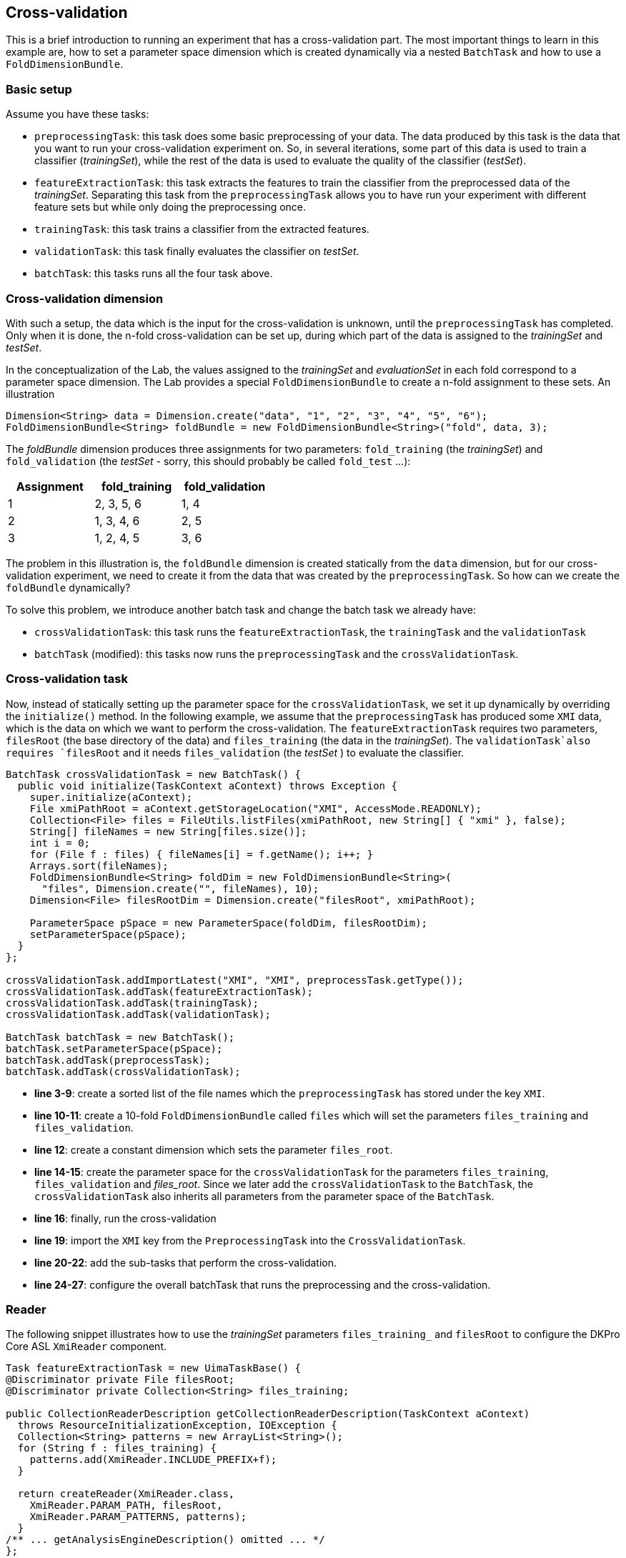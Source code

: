// Copyright 2015
// Ubiquitous Knowledge Processing (UKP) Lab
// Technische Universität Darmstadt
// 
// Licensed under the Apache License, Version 2.0 (the "License");
// you may not use this file except in compliance with the License.
// You may obtain a copy of the License at
// 
// http://www.apache.org/licenses/LICENSE-2.0
// 
// Unless required by applicable law or agreed to in writing, software
// distributed under the License is distributed on an "AS IS" BASIS,
// WITHOUT WARRANTIES OR CONDITIONS OF ANY KIND, either express or implied.
// See the License for the specific language governing permissions and
// limitations under the License.
    
## Cross-validation

This is a brief introduction to running an experiment that has a cross-validation part. The most important things to learn in this example are, how to set a parameter space dimension which is created dynamically via a nested `BatchTask` and how to use a `FoldDimensionBundle`.

### Basic setup

Assume you have these tasks:

  * `preprocessingTask`: this task does some basic preprocessing of your data. The data produced by this task is the data that you want to run your cross-validation experiment on. So, in several iterations, some part of this data is used to train a classifier (_trainingSet_), while the rest of the data is used to evaluate the quality of the classifier (_testSet_). 
  * `featureExtractionTask`: this task extracts the features to train the classifier from the preprocessed data of the _trainingSet_. Separating this task from the `preprocessingTask` allows you to have run your experiment with different feature sets but while only doing the preprocessing once.
  * `trainingTask`: this task trains a classifier from the extracted features.
  * `validationTask`: this task finally evaluates the classifier on _testSet_.
  * `batchTask`: this tasks runs all the four task above.

### Cross-validation dimension

With such a setup, the data which is the input for the cross-validation is unknown, until the `preprocessingTask` has completed. Only when it is done, the n-fold cross-validation can be set up, during which part of the data is assigned to the _trainingSet_ and _testSet_.

In the conceptualization of the Lab, the values assigned to the _trainingSet_ and _evaluationSet_ in each fold correspond to a parameter space dimension. The Lab provides a special `FoldDimensionBundle` to create a n-fold assignment to these sets. An illustration

[source,java]
----
Dimension<String> data = Dimension.create("data", "1", "2", "3", "4", "5", "6");
FoldDimensionBundle<String> foldBundle = new FoldDimensionBundle<String>("fold", data, 3);
----

The _foldBundle_ dimension produces three assignments for two parameters: `fold_training` (the _trainingSet_) and `fold_validation` (the _testSet_ - sorry, this should probably be called `fold_test` ...):

[cols="3*", options="header"]
|====
| Assignment | fold_training | fold_validation
| 1 
| 2, 3, 5, 6
| 1, 4

| 2
| 1, 3, 4, 6
| 2, 5

| 3
| 1, 2, 4, 5
| 3, 6
|====

The problem in this illustration is, the `foldBundle` dimension is created statically from the `data` dimension, but for our cross-validation experiment, we need to create it from the data that was created by the `preprocessingTask`. So how can we create the `foldBundle` dynamically?

To solve this problem, we introduce another batch task and change the batch task we already have:

   * `crossValidationTask`: this task runs the `featureExtractionTask`, the `trainingTask` and the `validationTask`
   * `batchTask` (modified): this tasks now runs the `preprocessingTask` and the `crossValidationTask`.

### Cross-validation task

Now, instead of statically setting up the parameter space for the `crossValidationTask`, we set it up dynamically by overriding the `initialize()` method. In the following example, we assume that the `preprocessingTask` has produced some `XMI` data, which is the data on which we want to perform the cross-validation. The `featureExtractionTask` requires two parameters, `filesRoot` (the base directory of the data) and `files_training` (the data in the _trainingSet_). The `validationTask`also requires `filesRoot` and it needs `files_validation` (the _testSet_ ) to evaluate the classifier.

[source,java,numbered]
----
BatchTask crossValidationTask = new BatchTask() {
  public void initialize(TaskContext aContext) throws Exception {
    super.initialize(aContext);
    File xmiPathRoot = aContext.getStorageLocation("XMI", AccessMode.READONLY);
    Collection<File> files = FileUtils.listFiles(xmiPathRoot, new String[] { "xmi" }, false);
    String[] fileNames = new String[files.size()];
    int i = 0;
    for (File f : files) { fileNames[i] = f.getName(); i++; }
    Arrays.sort(fileNames);
    FoldDimensionBundle<String> foldDim = new FoldDimensionBundle<String>(
      "files", Dimension.create("", fileNames), 10);
    Dimension<File> filesRootDim = Dimension.create("filesRoot", xmiPathRoot);
			
    ParameterSpace pSpace = new ParameterSpace(foldDim, filesRootDim);
    setParameterSpace(pSpace);
  }
};

crossValidationTask.addImportLatest("XMI", "XMI", preprocessTask.getType());
crossValidationTask.addTask(featureExtractionTask);
crossValidationTask.addTask(trainingTask);
crossValidationTask.addTask(validationTask);

BatchTask batchTask = new BatchTask();
batchTask.setParameterSpace(pSpace);
batchTask.addTask(preprocessTask);
batchTask.addTask(crossValidationTask);
----

   * *line 3-9*: create a sorted list of the file names which the `preprocessingTask` has stored under the key `XMI`.
   * *line 10-11*: create a 10-fold `FoldDimensionBundle` called `files` which will set the parameters `files_training` and `files_validation`.
   * *line 12*: create a constant dimension which sets the parameter `files_root`.
   * *line 14-15*: create the parameter space for the `crossValidationTask` for the parameters `files_training`, `files_validation` and _files_root_. Since we later add the `crossValidationTask` to the `BatchTask`, the `crossValidationTask` also inherits all parameters from the parameter space of the `BatchTask`.
   * *line 16*: finally, run the cross-validation 
   * *line 19*: import the `XMI` key from the `PreprocessingTask` into the `CrossValidationTask`.
   * *line 20-22*: add the sub-tasks that perform the cross-validation.
   * *line 24-27*: configure the overall batchTask that runs the preprocessing and the cross-validation.

### Reader 

The following snippet illustrates how to use the _trainingSet_ parameters `files_training_` and `filesRoot` to configure the DKPro Core ASL `XmiReader` component.

[source,java,numbered]
----
Task featureExtractionTask = new UimaTaskBase() {
@Discriminator private File filesRoot;
@Discriminator private Collection<String> files_training;
			
public CollectionReaderDescription getCollectionReaderDescription(TaskContext aContext)
  throws ResourceInitializationException, IOException {
  Collection<String> patterns = new ArrayList<String>();
  for (String f : files_training) {
    patterns.add(XmiReader.INCLUDE_PREFIX+f);
  }

  return createReader(XmiReader.class,
    XmiReader.PARAM_PATH, filesRoot,
    XmiReader.PARAM_PATTERNS, patterns);
  }
/** ... getAnalysisEngineDescription() omitted ... */
};
----

### Caveat

Mind that it is currently not tested, to import data across batch task boundaries. That is, in the example above, the `featureExtractionTask` does not directly import data from the `preprocessingTask`. Instead, the `crossvalidationTask` imports the data from the `preprocessingTask` and forwards it to the `featureExtractionTask` via the file names in the fold dimension.

### Summary

If a cross-validation task depends on the output of a preprocessing task, it is impossible to set up a static parameter dimension for the _trainingSet_ and _testSet_, because it depends on the data created by the preprocessing task. The tutorial has illustrated how to create a nested batch task which dynamically creates its own parameter space using a `FoldDimensionBundle` based on the output of the preprocessing task.